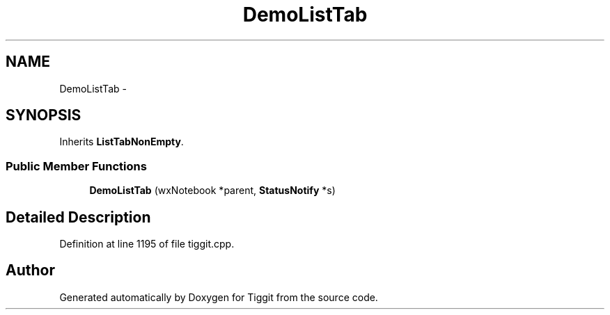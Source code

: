 .TH "DemoListTab" 3 "Tue May 8 2012" "Tiggit" \" -*- nroff -*-
.ad l
.nh
.SH NAME
DemoListTab \- 
.SH SYNOPSIS
.br
.PP
.PP
Inherits \fBListTabNonEmpty\fP\&.
.SS "Public Member Functions"

.in +1c
.ti -1c
.RI "\fBDemoListTab\fP (wxNotebook *parent, \fBStatusNotify\fP *s)"
.br
.in -1c
.SH "Detailed Description"
.PP 
Definition at line 1195 of file tiggit\&.cpp\&.

.SH "Author"
.PP 
Generated automatically by Doxygen for Tiggit from the source code\&.
